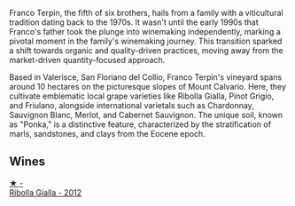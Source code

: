 Franco Terpin, the fifth of six brothers, hails from a family with a viticultural tradition dating back to the 1970s. It wasn't until the early 1990s that Franco's father took the plunge into winemaking independently, marking a pivotal moment in the family's winemaking journey. This transition sparked a shift towards organic and quality-driven practices, moving away from the market-driven quantity-focused approach.

Based in Valerisce, San Floriano del Collio, Franco Terpin's vineyard spans around 10 hectares on the picturesque slopes of Mount Calvario. Here, they cultivate emblematic local grape varieties like Ribolla Gialla, Pinot Grigio, and Friulano, alongside international varietals such as Chardonnay, Sauvignon Blanc, Merlot, and Cabernet Sauvignon. The unique soil, known as "Ponka," is a distinctive feature, characterized by the stratification of marls, sandstones, and clays from the Eocene epoch.

** Wines

#+begin_export html
<div class="flex-container">
  <a class="flex-item flex-item-left" href="/wines/7345626e-553d-4d66-9a9d-20531fdfff56.html">
    <img class="flex-bottle" src="/images/73/45626e-553d-4d66-9a9d-20531fdfff56/2023-09-29-09-35-53-C9290352-05FA-41DD-A413-9B345A934344-1-105-c@512.webp"></img>
    <section class="h">★ -</section>
    <section class="h text-bolder">Ribolla Gialla - 2012</section>
  </a>

</div>
#+end_export
